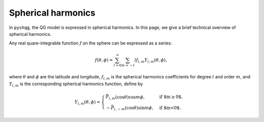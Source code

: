 .. _spherical_harmonics:

Spherical harmonics
===================

In ``pyshqg``, the QG model is expressed in spherical harmonics.
In this page, we give a brief technical overview of spherical harmonics.

Any real quare-integrable function :math:`f` on the sphere can be expressed as a series:

.. math::

    f(\theta, \phi) = \sum_{l=0}^{\infty}\sum_{m=-l}{l} f_{l,m}Y_{l,m}(\theta, \phi),

where :math:`\theta` and :math:`\phi` are the latitude and longitude, 
:math:`f_{l,m}` is the spherical harmonics coefficients for degree :math:`l` and 
order :math:`m`, and :math:`Y_{l,m}` is the corresponding spherical harmonics function,
define by

.. math::

   Y_{l,m}(\theta, \phi) = \begin{cases}
   \bar{P}_{l,m}(\mathrm{cos}\theta)\mathrm{cos}m\phi, & \text{if $m\geq0$}, \\
   -\bar{P}_{l,-m}(\mathrm{cos}\theta)\mathrm{sin}m\phi, & \text{if $m<0$}.
   \end{cases}


